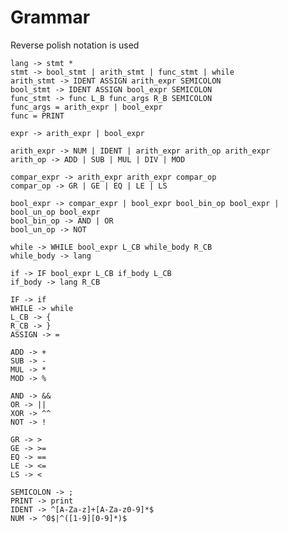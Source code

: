 * Grammar
Reverse polish notation is used
#+BEGIN_SRC
lang -> stmt *
stmt -> bool_stmt | arith_stmt | func_stmt | while
arith_stmt -> IDENT ASSIGN arith_expr SEMICOLON
bool_stmt -> IDENT ASSIGN bool_expr SEMICOLON
func_stmt -> func L_B func_args R_B SEMICOLON
func_args = arith_expr | bool_expr
func = PRINT

expr -> arith_expr | bool_expr

arith_expr -> NUM | IDENT | arith_expr arith_op arith_expr
arith_op -> ADD | SUB | MUL | DIV | MOD

compar_expr -> arith_expr arith_expr compar_op
compar_op -> GR | GE | EQ | LE | LS

bool_expr -> compar_expr | bool_expr bool_bin_op bool_expr | bool_un_op bool_expr
bool_bin_op -> AND | OR
bool_un_op -> NOT

while -> WHILE bool_expr L_CB while_body R_CB
while_body -> lang

if -> IF bool_expr L_CB if_body L_CB
if_body -> lang R_CB

IF -> if
WHILE -> while
L_CB -> {
R_CB -> }
ASSIGN -> =

ADD -> +
SUB -> -
MUL -> *
MOD -> %

AND -> &&
OR -> ||
XOR -> ^^
NOT -> !

GR -> >
GE -> >=
EQ -> ==
LE -> <=
LS -> <

SEMICOLON -> ;
PRINT -> print
IDENT -> ^[A-Za-z]+[A-Za-z0-9]*$
NUM -> ^0$|^([1-9][0-9]*)$
#+END_SRC
